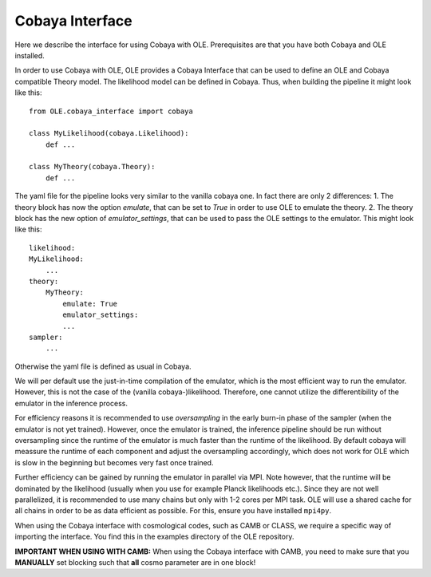 Cobaya Interface
=================================================

Here we describe the interface for using Cobaya with OLE. Prerequisites are that you have both Cobaya and OLE installed.

In order to use Cobaya with OLE, OLE provides a Cobaya Interface that can be used to define an OLE and Cobaya compatible Theory model. 
The likelihood model can be defined in Cobaya. Thus, when building the pipeline it might look like this::

    from OLE.cobaya_interface import cobaya

    class MyLikelihood(cobaya.Likelihood):
        def ...

    class MyTheory(cobaya.Theory):
        def ...

The yaml file for the pipeline looks very similar to the vanilla cobaya one.
In fact there are only 2 differences:
1. The theory block has now the option `emulate`, that can be set to `True` in order to use OLE to emulate the theory.
2. The theory block has the new option of `emulator_settings`, that can be used to pass the OLE settings to the emulator.
This might look like this::

    likelihood:
    MyLikelihood:
        ...
    theory:
        MyTheory:
            emulate: True
            emulator_settings:
            ...
    sampler:
        ...

Otherwise the yaml file is defined as usual in Cobaya. 

We will per default use the just-in-time compilation of the emulator, 
which is the most efficient way to run the emulator. However, this is not the case of the (vanilla cobaya-)likelihood. 
Therefore, one cannot utilize the differentibility of the emulator in the inference process.

For efficiency reasons it is recommended to use `oversampling` in the early burn-in phase of the sampler (when the emulator is not yet trained).
However, once the emulator is trained, the inference pipeline should be run without oversampling since the runtime of the emulator is much faster than the runtime of the likelihood.
By default cobaya will meassure the runtime of each component and adjust the oversampling accordingly, which does not work for OLE which is slow in the beginning but becomes very fast once trained.

Further efficiency can be gained by running the emulator in parallel via MPI. Note however, that the runtime will be dominated by the likelihood (usually when you use for example Planck likelihoods etc.).
Since they are not well parallelized, it is recommended to use many chains but only with 1-2 cores per MPI task. OLE will use a shared cache for all chains in order to be as data efficient as possible. For this, ensure you have installed ``mpi4py``.

When using the Cobaya interface with cosmological codes, such as CAMB or CLASS, we require a specific way of importing the interface. You find this in the examples directory of the OLE repository.

**IMPORTANT WHEN USING WITH CAMB:** 
When using the Cobaya interface with CAMB, you need to make sure that you **MANUALLY** set blocking such that **all** cosmo parameter are in one block!
